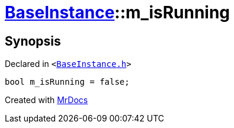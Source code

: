 [#BaseInstance-m_isRunning]
= xref:BaseInstance.adoc[BaseInstance]::m&lowbar;isRunning
:relfileprefix: ../
:mrdocs:


== Synopsis

Declared in `&lt;https://github.com/PrismLauncher/PrismLauncher/blob/develop/BaseInstance.h#L306[BaseInstance&period;h]&gt;`

[source,cpp,subs="verbatim,replacements,macros,-callouts"]
----
bool m&lowbar;isRunning = false;
----



[.small]#Created with https://www.mrdocs.com[MrDocs]#
